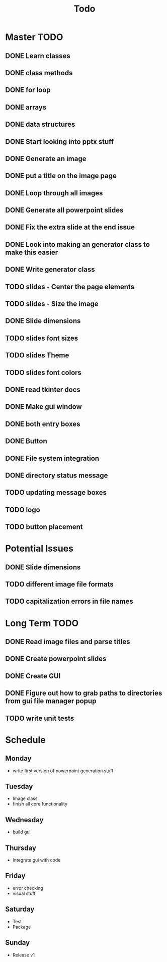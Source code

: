 #+title: Todo

* Master TODO
** DONE Learn classes
** DONE class methods
** DONE for loop
** DONE arrays
** DONE data structures
** DONE Start looking into pptx stuff
** DONE Generate an image
** DONE put a title on the image page
** DONE Loop through all images
** DONE Generate all powerpoint slides
** DONE Fix the extra slide at the end issue
** DONE Look into making an generator class to make this easier
** DONE Write generator class
** TODO slides - Center the page elements
** TODO slides - Size the image
** DONE Slide dimensions
** TODO slides font sizes
** TODO slides Theme
** TODO slides font colors
** DONE read tkinter docs
** DONE Make gui window
** DONE both entry boxes
** DONE Button
** DONE File system integration
** DONE directory status message
** TODO updating message boxes
** TODO logo
** TODO button placement

* Potential Issues
** DONE Slide dimensions
** TODO different image file formats
** TODO capitalization errors in file names

* Long Term TODO
** DONE Read image files and parse titles
** DONE Create powerpoint slides
** DONE Create GUI
** DONE Figure out how to grab paths to directories from gui file manager popup
** TODO write unit tests

* Schedule
** Monday
- write first version of powerpoint generation stuff
** Tuesday
- Image class
- finish all core functionality
** Wednesday
- build gui
** Thursday
- Integrate gui with code
** Friday
- error checking
- visual stuff
** Saturday
- Test
- Package
** Sunday
- Release v1
